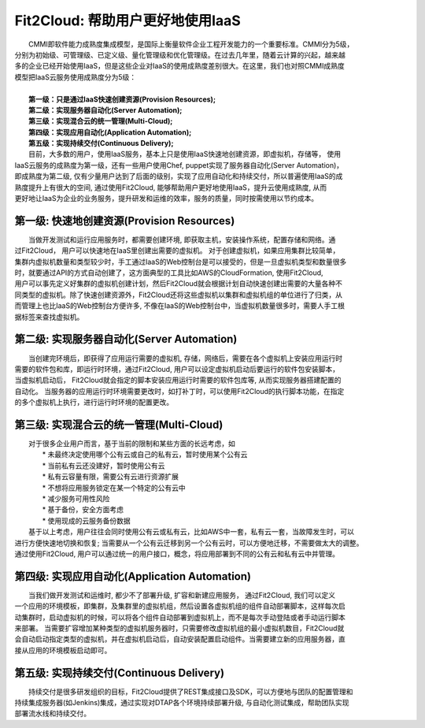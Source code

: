 Fit2Cloud: 帮助用户更好地使用IaaS
===================================================================

|    CMMI即软件能力成熟度集成模型，是国际上衡量软件企业工程开发能力的一个重要标准。CMMI分为5级，
| 分别为初始级、可管理级、已定义级、量化管理级和优化管理级。在过去几年里，随着云计算的兴起，越来越
| 多的企业已经开始使用IaaS，但是这些企业对IaaS的使用成熟度差别很大。在这里，我们也对照CMMI成熟度
| 模型把IaaS云服务使用成熟度分为5级：
|
|     **第一级：只是通过IaaS快速创建资源(Provision Resources);**
|     **第二级：实现服务器自动化(Server Automation);**
|     **第三级：实现混合云的统一管理(Multi-Cloud);**
|     **第四级：实现应用自动化(Application Automation);**
|     **第五级：实现持续交付(Continuous Delivery);**

.. image:: _static/080-improve-maturity.jpg

|	 目前，大多数的用户，使用IaaS服务，基本上只是使用IaaS快速地创建资源，即虚拟机，存储等， 使用
| IaaS云服务的成熟度为第一级，还有一些用户使用Chef, puppet实现了服务器自动化(Server Automation)，
| 即成熟度为第二级, 仅有少量用户达到了后面的级别，实现了应用自动化和持续交付，所以普遍使用IaaS的成
| 熟度提升上有很大的空间, 通过使用Fit2Cloud, 能够帮助用户更好地使用IaaS，提升云使用成熟度, 从而
| 更好地让IaaS为企业的业务服务，提升研发和运维的效率，服务的质量，同时按需使用以节约成本。 

第一级: 快速地创建资源(Provision Resources)
--------------------------------------------------------------------------
|     当做开发测试和运行应用服务时，都需要创建环境, 即获取主机，安装操作系统，配置存储和网络。通
| 过Fit2Cloud， 用户可以快速地在IaaS里创建出需要的虚拟机。 对于创建虚拟机，如果应用集群比较简单，
| 集群内虚拟机数量和类型较少时，手工通过IaaS的Web控制台是可以接受的，但是一旦虚拟机类型和数量很多
| 时，就要通过API的方式自动创建了，这方面典型的工具比如AWS的CloudFormation, 使用Fit2Cloud, 
| 用户可以事先定义好集群的虚拟机创建计划，然后Fit2Cloud就会根据计划自动快速创建出需要的大量各种不
| 同类型的虚拟机。除了快速创建资源外，Fit2Cloud还将这些虚拟机以集群和虚拟机组的单位进行了归类，从
| 而管理上也比IaaS的Web控制台方便许多, 不像在IaaS的Web控制台中，当虚拟机数量很多时，需要人手工根
| 据标签来查找虚拟机。

第二级: 实现服务器自动化(Server Automation)
--------------------------------------------------------------------------
|     当创建完环境后，即获得了应用运行需要的虚拟机, 存储，网络后，需要在各个虚拟机上安装应用运行时
| 需要的软件包和库，即运行时环境，通过Fit2Cloud, 用户可以设定虚拟机启动后要运行的软件包安装脚本， 
| 当虚拟机启动后， Fit2Cloud就会指定的脚本安装应用运行时需要的软件包库等, 从而实现服务器搭建配置的
| 自动化。 当服务器的应用运行时环境需要更改时，如打补丁时，可以使用Fit2Cloud的执行脚本功能，在指定
| 的多个虚拟机上执行，进行运行时环境的配置更改。

第三级: 实现混合云的统一管理(Multi-Cloud)
--------------------------------------------------------------------------
|     对于很多企业用户而言，基于当前的限制和某些方面的长远考虑，如
|         * 未最终决定使用哪个公有云或自己的私有云，暂时使用某个公有云
|         * 当前私有云还没建好，暂时使用公有云
|         * 私有云容量有限，需要公有云进行资源扩展
|         * 不想将应用服务锁定在某一个特定的公有云中
|         * 减少服务可用性风险
|         * 基于备份，安全方面考虑
|         * 使用现成的云服务备份数据
|     基于以上考虑，用户往往会同时使用公有云或私有云，比如AWS中一套，私有云一套，当故障发生时，可以
| 进行方便快速地切换和恢复; 当需要从一个公有云迁移到另一个公有云时，可以方便地迁移，不需要做太大的调整。
| 通过使用Fit2Cloud, 用户可以通过统一的用户接口，概念，将应用部署到不同的公有云和私有云中并管理。

第四级: 实现应用自动化(Application Automation)
--------------------------------------------------------------------------
|     当我们做开发测试和运维时, 都少不了部署升级, 扩容和新建应用服务， 通过Fit2Cloud, 我们可以定义
| 一个应用的环境模板，即集群，及集群里的虚拟机组，然后设置各虚拟机组的组件自动部署脚本，这样每次启
| 动集群时，启动虚拟机的时候，可以将各个组件自动部署到虚拟机上，而不是每次手动登陆或者手动运行脚本
| 来部署。 当需要扩容增加某种类型的虚拟机服务器时，只需要修改虚拟机组的最小虚拟机数目，Fit2Cloud就
| 会自动启动指定类型的虚拟机，并在虚拟机启动后，自动安装配置启动组件。当需要建立新的应用服务器，直
| 接从应用的环境模板启动即可。

.. image:: _static/080-Improvemautiry-ApplicationAutomation.png

第五级: 实现持续交付(Continuous Delivery)
--------------------------------------------------------------------------
|     持续交付是很多研发组织的目标，Fit2Cloud提供了REST集成接口及SDK，可以方便地与团队的配置管理和
| 持续集成服务器(如Jenkins)集成，通过实现对DTAP各个环境持续部署升级, 与自动化测试集成，帮助团队实现
| 部署流水线和持续交付。

.. image:: _static/080-ImproveMaturity-DTAP.png

.. image:: _static/080-ImproveMaturity-ContinuousDelivery.png
